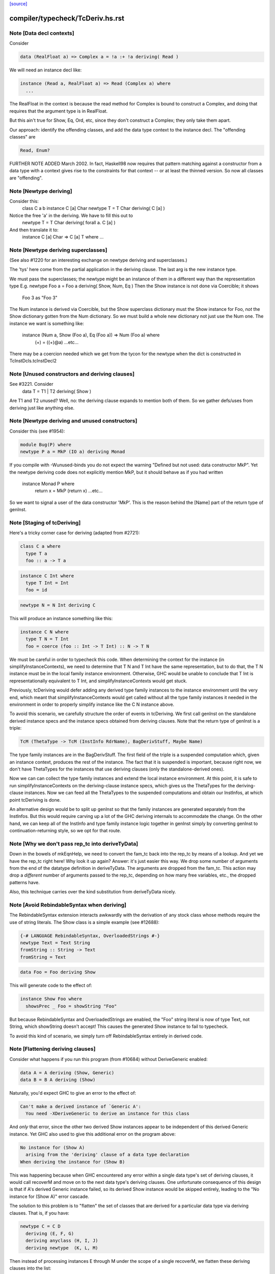 `[source] <https://gitlab.haskell.org/ghc/ghc/tree/master/compiler/typecheck/TcDeriv.hs>`_

====================
compiler/typecheck/TcDeriv.hs.rst
====================

Note [Data decl contexts]
~~~~~~~~~~~~~~~~~~~~~~~~~
Consider

.. code-block:: haskell

        data (RealFloat a) => Complex a = !a :+ !a deriving( Read )

We will need an instance decl like:

.. code-block:: haskell

        instance (Read a, RealFloat a) => Read (Complex a) where
          ...

The RealFloat in the context is because the read method for Complex is bound
to construct a Complex, and doing that requires that the argument type is
in RealFloat.

But this ain't true for Show, Eq, Ord, etc, since they don't construct
a Complex; they only take them apart.

Our approach: identify the offending classes, and add the data type
context to the instance decl.  The "offending classes" are

.. code-block:: haskell

        Read, Enum?

FURTHER NOTE ADDED March 2002.  In fact, Haskell98 now requires that
pattern matching against a constructor from a data type with a context
gives rise to the constraints for that context -- or at least the thinned
version.  So now all classes are "offending".



Note [Newtype deriving]
~~~~~~~~~~~~~~~~~~~~~~~
Consider this:
    class C a b
    instance C [a] Char
    newtype T = T Char deriving( C [a] )

Notice the free 'a' in the deriving.  We have to fill this out to
    newtype T = T Char deriving( forall a. C [a] )

And then translate it to:
    instance C [a] Char => C [a] T where ...




Note [Newtype deriving superclasses]
~~~~~~~~~~~~~~~~~~~~~~~~~~~~~~~~~~
(See also #1220 for an interesting exchange on newtype
deriving and superclasses.)

The 'tys' here come from the partial application in the deriving
clause. The last arg is the new instance type.

We must pass the superclasses; the newtype might be an instance
of them in a different way than the representation type
E.g.            newtype Foo a = Foo a deriving( Show, Num, Eq )
Then the Show instance is not done via Coercible; it shows
        Foo 3 as "Foo 3"
The Num instance is derived via Coercible, but the Show superclass
dictionary must the Show instance for Foo, *not* the Show dictionary
gotten from the Num dictionary. So we must build a whole new dictionary
not just use the Num one.  The instance we want is something like:
     instance (Num a, Show (Foo a), Eq (Foo a)) => Num (Foo a) where
        (+) = ((+)@a)
        ...etc...
There may be a coercion needed which we get from the tycon for the newtype
when the dict is constructed in TcInstDcls.tcInstDecl2




Note [Unused constructors and deriving clauses]
~~~~~~~~~~~~~~~~~~~~~~~~~~~~~~~~~~~~~~~~~~~~~~~
See #3221.  Consider
   data T = T1 | T2 deriving( Show )
Are T1 and T2 unused?  Well, no: the deriving clause expands to mention
both of them.  So we gather defs/uses from deriving just like anything else.



Note [Newtype deriving and unused constructors]
~~~~~~~~~~~~~~~~~~~~~~~~~~~~~~~~~~~~~~~~~~~~~~~
Consider this (see #1954):

.. code-block:: haskell

  module Bug(P) where
  newtype P a = MkP (IO a) deriving Monad

If you compile with -Wunused-binds you do not expect the warning
"Defined but not used: data constructor MkP". Yet the newtype deriving
code does not explicitly mention MkP, but it should behave as if you
had written
  instance Monad P where
     return x = MkP (return x)
     ...etc...

So we want to signal a user of the data constructor 'MkP'.
This is the reason behind the [Name] part of the return type
of genInst.



Note [Staging of tcDeriving]
~~~~~~~~~~~~~~~~~~~~~~~~~~~~
Here's a tricky corner case for deriving (adapted from #2721):

.. code-block:: haskell

    class C a where
      type T a
      foo :: a -> T a

.. code-block:: haskell

    instance C Int where
      type T Int = Int
      foo = id

.. code-block:: haskell

    newtype N = N Int deriving C

This will produce an instance something like this:

.. code-block:: haskell

    instance C N where
      type T N = T Int
      foo = coerce (foo :: Int -> T Int) :: N -> T N

We must be careful in order to typecheck this code. When determining the
context for the instance (in simplifyInstanceContexts), we need to determine
that T N and T Int have the same representation, but to do that, the T N
instance must be in the local family instance environment. Otherwise, GHC
would be unable to conclude that T Int is representationally equivalent to
T Int, and simplifyInstanceContexts would get stuck.

Previously, tcDeriving would defer adding any derived type family instances to
the instance environment until the very end, which meant that
simplifyInstanceContexts would get called without all the type family instances
it needed in the environment in order to properly simplify instance like
the C N instance above.

To avoid this scenario, we carefully structure the order of events in
tcDeriving. We first call genInst on the standalone derived instance specs and
the instance specs obtained from deriving clauses. Note that the return type of
genInst is a triple:

.. code-block:: haskell

    TcM (ThetaType -> TcM (InstInfo RdrName), BagDerivStuff, Maybe Name)

The type family instances are in the BagDerivStuff. The first field of the
triple is a suspended computation which, given an instance context, produces
the rest of the instance. The fact that it is suspended is important, because
right now, we don't have ThetaTypes for the instances that use deriving clauses
(only the standalone-derived ones).

Now we can can collect the type family instances and extend the local instance
environment. At this point, it is safe to run simplifyInstanceContexts on the
deriving-clause instance specs, which gives us the ThetaTypes for the
deriving-clause instances. Now we can feed all the ThetaTypes to the
suspended computations and obtain our InstInfos, at which point
tcDeriving is done.

An alternative design would be to split up genInst so that the
family instances are generated separately from the InstInfos. But this would
require carving up a lot of the GHC deriving internals to accommodate the
change. On the other hand, we can keep all of the InstInfo and type family
instance logic together in genInst simply by converting genInst to
continuation-returning style, so we opt for that route.



Note [Why we don't pass rep_tc into deriveTyData]
~~~~~~~~~~~~~~~~~~~~~~~~~~~~~~~~~~~~~~~~~~~~~~~~~
Down in the bowels of mkEqnHelp, we need to convert the fam_tc back into
the rep_tc by means of a lookup. And yet we have the rep_tc right here!
Why look it up again? Answer: it's just easier this way.
We drop some number of arguments from the end of the datatype definition
in deriveTyData. The arguments are dropped from the fam_tc.
This action may drop a *different* number of arguments
passed to the rep_tc, depending on how many free variables, etc., the
dropped patterns have.

Also, this technique carries over the kind substitution from deriveTyData
nicely.



Note [Avoid RebindableSyntax when deriving]
~~~~~~~~~~~~~~~~~~~~~~~~~~~~~~~~~~~~~~~~~~
The RebindableSyntax extension interacts awkwardly with the derivation of
any stock class whose methods require the use of string literals. The Show
class is a simple example (see #12688):

.. code-block:: haskell

  {-# LANGUAGE RebindableSyntax, OverloadedStrings #-}
  newtype Text = Text String
  fromString :: String -> Text
  fromString = Text

.. code-block:: haskell

  data Foo = Foo deriving Show

This will generate code to the effect of:

.. code-block:: haskell

  instance Show Foo where
    showsPrec _ Foo = showString "Foo"

But because RebindableSyntax and OverloadedStrings are enabled, the "Foo"
string literal is now of type Text, not String, which showString doesn't
accept! This causes the generated Show instance to fail to typecheck.

To avoid this kind of scenario, we simply turn off RebindableSyntax entirely
in derived code.



Note [Flattening deriving clauses]
~~~~~~~~~~~~~~~~~~~~~~~~~~~~~~~~~~
Consider what happens if you run this program (from #10684) without
DeriveGeneric enabled:

.. code-block:: haskell

    data A = A deriving (Show, Generic)
    data B = B A deriving (Show)

Naturally, you'd expect GHC to give an error to the effect of:

.. code-block:: haskell

    Can't make a derived instance of `Generic A':
      You need -XDeriveGeneric to derive an instance for this class

And *only* that error, since the other two derived Show instances appear to be
independent of this derived Generic instance. Yet GHC also used to give this
additional error on the program above:

.. code-block:: haskell

    No instance for (Show A)
      arising from the 'deriving' clause of a data type declaration
    When deriving the instance for (Show B)

This was happening because when GHC encountered any error within a single
data type's set of deriving clauses, it would call recoverM and move on
to the next data type's deriving clauses. One unfortunate consequence of
this design is that if A's derived Generic instance failed, so its derived
Show instance would be skipped entirely, leading to the "No instance for
(Show A)" error cascade.

The solution to this problem is to "flatten" the set of classes that are
derived for a particular data type via deriving clauses. That is, if
you have:

.. code-block:: haskell

    newtype C = C D
      deriving (E, F, G)
      deriving anyclass (H, I, J)
      deriving newtype  (K, L, M)

Then instead of processing instances E through M under the scope of a single
recoverM, we flatten these deriving clauses into the list:

.. code-block:: haskell

    [ E (Nothing)
    , F (Nothing)
    , G (Nothing)
    , H (Just anyclass)
    , I (Just anyclass)
    , J (Just anyclass)
    , K (Just newtype)
    , L (Just newtype)
    , M (Just newtype) ]

And then process each class individually, under its own recoverM scope. That
way, failure to derive one class doesn't cancel out other classes in the
same set of clause-derived classes.
----------------------------------------------------------------


Note [tc_args and tycon arity]
~~~~~~~~~~~~~~~~~~~~~~~~~~~~~~~~~
You might wonder if we could use (tyConArity tc) at this point, rather
than (length tc_args).  But for data families the two can differ!  The
tc and tc_args passed into 'deriveTyData' come from 'deriveClause' which
in turn gets them from 'tyConFamInstSig_maybe' which in turn gets them
from DataFamInstTyCon:

| DataFamInstTyCon          -- See Note [Data type families]
      (CoAxiom Unbranched)
      TyCon   -- The family TyCon
      [Type]  -- Argument types (mentions the tyConTyVars of this TyCon)
              -- No shorter in length than the tyConTyVars of the family TyCon
              -- How could it be longer? See [Arity of data families] in FamInstEnv

Notice that the arg tys might not be the same as the family tycon arity
(= length tyConTyVars).



Note [Unify kinds in deriving]
~~~~~~~~~~~~~~~~~~~~~~~~~~~~~~
Consider (#8534)
    data T a b = MkT a deriving( Functor )
    -- where Functor :: (*->*) -> Constraint

So T :: forall k. * -> k -> *.   We want to get
    instance Functor (T * (a:*)) where ...
Notice the '*' argument to T.

Moreover, as well as instantiating T's kind arguments, we may need to instantiate
C's kind args.  Consider (#8865):
  newtype T a b = MkT (Either a b) deriving( Category )
where
  Category :: forall k. (k -> k -> *) -> Constraint
We need to generate the instance
  instance Category * (Either a) where ...
Notice the '*' argument to Category.

So we need to
 * drop arguments from (T a b) to match the number of
   arrows in the (last argument of the) class;
 * and then *unify* kind of the remaining type against the
   expected kind, to figure out how to instantiate C's and T's
   kind arguments.

In the two examples,
 * we unify   kind-of( T k (a:k) ) ~ kind-of( Functor )
         i.e.      (k -> *) ~ (* -> *)   to find k:=*.
         yielding  k:=*

 * we unify   kind-of( Either ) ~ kind-of( Category )
         i.e.      (* -> * -> *)  ~ (k -> k -> k)
         yielding  k:=*

Now we get a kind substitution.  We then need to:

  1. Remove the substituted-out kind variables from the quantified kind vars

  2. Apply the substitution to the kinds of quantified *type* vars
     (and extend the substitution to reflect this change)

  3. Apply that extended substitution to the non-dropped args (types and
     kinds) of the type and class

Forgetting step (2) caused #8893:
  data V a = V [a] deriving Functor
  data P (x::k->*) (a:k) = P (x a) deriving Functor
  data C (x::k->*) (a:k) = C (V (P x a)) deriving Functor

When deriving Functor for P, we unify k to *, but we then want
an instance   $df :: forall (x:*->*). Functor x => Functor (P * (x:*->*))
and similarly for C.  Notice the modified kind of x, both at binding
and occurrence sites.

This can lead to some surprising results when *visible* kind binder is
unified (in contrast to the above examples, in which only non-visible kind
binders were considered). Consider this example from #11732:

.. code-block:: haskell

    data T k (a :: k) = MkT deriving Functor

Since unification yields k:=*, this results in a generated instance of:

.. code-block:: haskell

    instance Functor (T *) where ...

which looks odd at first glance, since one might expect the instance head
to be of the form Functor (T k). Indeed, one could envision an alternative
generated instance of:

.. code-block:: haskell

    instance (k ~ *) => Functor (T k) where

But this does not typecheck by design: kind equalities are not allowed to be
bound in types, only terms. But in essence, the two instance declarations are
entirely equivalent, since even though (T k) matches any kind k, the only
possibly value for k is *, since anything else is ill-typed. As a result, we can
just as comfortably use (T *).

Another way of thinking about is: deriving clauses often infer constraints.
For example:

.. code-block:: haskell

    data S a = S a deriving Eq

infers an (Eq a) constraint in the derived instance. By analogy, when we
are deriving Functor, we might infer an equality constraint (e.g., k ~ *).
The only distinction is that GHC instantiates equality constraints directly
during the deriving process.

Another quirk of this design choice manifests when typeclasses have visible
kind parameters. Consider this code (also from #11732):

.. code-block:: haskell

    class Cat k (cat :: k -> k -> *) where
      catId   :: cat a a
      catComp :: cat b c -> cat a b -> cat a c

.. code-block:: haskell

    instance Cat * (->) where
      catId   = id
      catComp = (.)

.. code-block:: haskell

    newtype Fun a b = Fun (a -> b) deriving (Cat k)

Even though we requested a derived instance of the form (Cat k Fun), the
kind unification will actually generate (Cat * Fun) (i.e., the same thing as if
the user wrote deriving (Cat *)).

What happens with DerivingVia, when you have yet another type? Consider:

.. code-block:: haskell

  newtype Foo (a :: Type) = MkFoo (Proxy a)
    deriving Functor via Proxy

As before, we unify the kind of Foo (* -> *) with the kind of the argument to
Functor (* -> *). But that's not enough: the `via` type, Proxy, has the kind
(k -> *), which is more general than what we want. So we must additionally
unify (k -> *) with (* -> *).

Currently, all of this unification is implemented kludgily with the pure
unifier, which is rather tiresome. #14331 lays out a plan for how this
might be made cleaner.



Note [Unification of two kind variables in deriving]
~~~~~~~~~~~~~~~~~~~~~~~~~~~~~~~~~~~~~~~~~~~~~~~~~~~~
As a special case of the Note above, it is possible to derive an instance of
a poly-kinded typeclass for a poly-kinded datatype. For example:

.. code-block:: haskell

    class Category (cat :: k -> k -> *) where
    newtype T (c :: k -> k -> *) a b = MkT (c a b) deriving Category

This case is suprisingly tricky. To see why, let's write out what instance GHC
will attempt to derive (using -fprint-explicit-kinds syntax):

.. code-block:: haskell

    instance Category k1 (T k2 c) where ...

GHC will attempt to unify k1 and k2, which produces a substitution (kind_subst)
that looks like [k2 :-> k1]. Importantly, we need to apply this substitution to
the type variable binder for c, since its kind is (k2 -> k2 -> *).

We used to accomplish this by doing the following:

.. code-block:: haskell

    unmapped_tkvs = filter (`notElemTCvSubst` kind_subst) all_tkvs
    (subst, _)    = substTyVarBndrs kind_subst unmapped_tkvs

Where all_tkvs contains all kind variables in the class and instance types (in
this case, all_tkvs = [k1,k2]). But since kind_subst only has one mapping,
this results in unmapped_tkvs being [k1], and as a consequence, k1 gets mapped
to another kind variable in subst! That is, subst = [k2 :-> k1, k1 :-> k_new].
This is bad, because applying that substitution yields the following instance:

.. code-block:: haskell

   instance Category k_new (T k1 c) where ...

In other words, keeping k1 in unmapped_tvks taints the substitution, resulting
in an ill-kinded instance (this caused #11837).

To prevent this, we need to filter out any variable from all_tkvs which either

1. Appears in the domain of kind_subst. notElemTCvSubst checks this.
2. Appears in the range of kind_subst. To do this, we compute the free
   variable set of the range of kind_subst with getTCvSubstRangeFVs, and check
   if a kind variable appears in that set.



Note [Eta-reducing type synonyms]
~~~~~~~~~~~~~~~~~~~~~~~~~~~~~~~~~~~~~~~
One can instantiate a type in a data family instance with a type synonym that
mentions other type variables:

.. code-block:: haskell

  type Const a b = a
  data family Fam (f :: * -> *) (a :: *)
  newtype instance Fam f (Const a f) = Fam (f a) deriving Functor

It is also possible to define kind synonyms, and they can mention other types in
a datatype declaration. For example,

.. code-block:: haskell

  type Const a b = a
  newtype T f (a :: Const * f) = T (f a) deriving Functor

When deriving, we need to perform eta-reduction analysis to ensure that none of
the eta-reduced type variables are mentioned elsewhere in the declaration. But
we need to be careful, because if we don't expand through the Const type
synonym, we will mistakenly believe that f is an eta-reduced type variable and
fail to derive Functor, even though the code above is correct (see #11416,
where this was first noticed). For this reason, we expand the type synonyms in
the eta-reduced types before doing any analysis.


Note [Looking up family instances for deriving]
~~~~~~~~~~~~~~~~~~~~~~~~~~~~~~~~~~~~~~~~~~~~~~~
tcLookupFamInstExact is an auxiliary lookup wrapper which requires
that looked-up family instances exist.  If called with a vanilla
tycon, the old type application is simply returned.

If we have
  data instance F () = ... deriving Eq
  data instance F () = ... deriving Eq
then tcLookupFamInstExact will be confused by the two matches;
but that can't happen because tcInstDecls1 doesn't call tcDeriving
if there are any overlaps.

There are two other things that might go wrong with the lookup.
First, we might see a standalone deriving clause
   deriving Eq (F ())
when there is no data instance F () in scope.

Note that it's OK to have
  data instance F [a] = ...
  deriving Eq (F [(a,b)])
where the match is not exact; the same holds for ordinary data types
with standalone deriving declarations.



Note [Deriving, type families, and partial applications]
~~~~~~~~~~~~~~~~~~~~~~~~~~~~~~~~~~~~~~~~~~~~~~~~~~~~~~~~
When there are no type families, it's quite easy:

.. code-block:: haskell

    newtype S a = MkS [a]
    -- :CoS :: S  ~ []  -- Eta-reduced

.. code-block:: haskell

    instance Eq [a] => Eq (S a)         -- by coercion sym (Eq (:CoS a)) : Eq [a] ~ Eq (S a)
    instance Monad [] => Monad S        -- by coercion sym (Monad :CoS)  : Monad [] ~ Monad S

When type familes are involved it's trickier:

.. code-block:: haskell

    data family T a b
    newtype instance T Int a = MkT [a] deriving( Eq, Monad )
    -- :RT is the representation type for (T Int a)
    --  :Co:RT    :: :RT ~ []          -- Eta-reduced!
    --  :CoF:RT a :: T Int a ~ :RT a   -- Also eta-reduced!

.. code-block:: haskell

    instance Eq [a] => Eq (T Int a)     -- easy by coercion
       -- d1 :: Eq [a]
       -- d2 :: Eq (T Int a) = d1 |> Eq (sym (:Co:RT a ; :coF:RT a))

.. code-block:: haskell

    instance Monad [] => Monad (T Int)  -- only if we can eta reduce???
       -- d1 :: Monad []
       -- d2 :: Monad (T Int) = d1 |> Monad (sym (:Co:RT ; :coF:RT))

Note the need for the eta-reduced rule axioms.  After all, we can
write it out
    instance Monad [] => Monad (T Int)  -- only if we can eta reduce???
      return x = MkT [x]
      ... etc ...

See Note [Eta reduction for data families] in FamInstEnv

%************************************************************************
%*                                                                      *
                Deriving data types
*                                                                      *
************************************************************************


Note [Recursive newtypes]
~~~~~~~~~~~~~~~~~~~~~~~~~
Newtype deriving works fine, even if the newtype is recursive.
e.g.    newtype S1 = S1 [T1 ()]
        newtype T1 a = T1 (StateT S1 IO a ) deriving( Monad )
Remember, too, that type families are currently (conservatively) given
a recursive flag, so this also allows newtype deriving to work
for type famillies.

We used to exclude recursive types, because we had a rather simple
minded way of generating the instance decl:
   newtype A = MkA [A]
   instance Eq [A] => Eq A      -- Makes typechecker loop!
But now we require a simple context, so it's ok.



Note [Determining whether newtype-deriving is appropriate]
~~~~~~~~~~~~~~~~~~~~~~~~~~~~~~~~~~~~~~~~~~~~~~~~~~~~~~~~~~
When we see
  newtype NT = MkNT Foo
    deriving C
we have to decide how to perform the deriving. Do we do newtype deriving,
or do we do normal deriving? In general, we prefer to do newtype deriving
wherever possible. So, we try newtype deriving unless there's a glaring
reason not to.

"Glaring reasons not to" include trying to derive a class for which a
coercion-based instance doesn't make sense. These classes are listed in
the definition of non_coercible_class. They include Show (since it must
show the name of the datatype) and Traversable (since a coercion-based
Traversable instance is ill-roled).

However, non_coercible_class is ignored if the user explicitly requests
to derive an instance with GeneralizedNewtypeDeriving using the newtype
deriving strategy. In such a scenario, GHC will unquestioningly try to
derive the instance via coercions (even if the final generated code is
ill-roled!). See Note [Deriving strategies].

Note that newtype deriving might fail, even after we commit to it. This
is because the derived instance uses `coerce`, which must satisfy its
`Coercible` constraint. This is different than other deriving scenarios,
where we're sure that the resulting instance will type-check.



Note [GND and associated type families]
~~~~~~~~~~~~~~~~~~~~~~~~~~~~~~~~~~~~~~~
It's possible to use GeneralizedNewtypeDeriving (GND) to derive instances for
classes with associated type families. A general recipe is:

.. code-block:: haskell

    class C x y z where
      type T y z x
      op :: x -> [y] -> z

.. code-block:: haskell

    newtype N a = MkN <rep-type> deriving( C )

.. code-block:: haskell

    =====>

.. code-block:: haskell

    instance C x y <rep-type> => C x y (N a) where
      type T y (N a) x = T y <rep-type> x
      op = coerce (op :: x -> [y] -> <rep-type>)

However, we must watch out for three things:

(a) The class must not contain any data families. If it did, we'd have to
    generate a fresh data constructor name for the derived data family
    instance, and it's not clear how to do this.

(b) Each associated type family's type variables must mention the last type
    variable of the class. As an example, you wouldn't be able to use GND to
    derive an instance of this class:

.. code-block:: haskell

      class C a b where
        type T a

.. code-block:: haskell

    But you would be able to derive an instance of this class:

.. code-block:: haskell

      class C a b where
        type T b

.. code-block:: haskell

    The difference is that in the latter T mentions the last parameter of C
    (i.e., it mentions b), but the former T does not. If you tried, e.g.,

.. code-block:: haskell

      newtype Foo x = Foo x deriving (C a)

.. code-block:: haskell

    with the former definition of C, you'd end up with something like this:

.. code-block:: haskell

      instance C a (Foo x) where
        type T a = T ???

.. code-block:: haskell

    This T family instance doesn't mention the newtype (or its representation
    type) at all, so we disallow such constructions with GND.

(c) UndecidableInstances might need to be enabled. Here's a case where it is
    most definitely necessary:

.. code-block:: haskell

      class C a where
        type T a
      newtype Loop = Loop MkLoop deriving C

.. code-block:: haskell

      =====>

.. code-block:: haskell

      instance C Loop where
        type T Loop = T Loop

.. code-block:: haskell

    Obviously, T Loop would send the typechecker into a loop. Unfortunately,
    you might even need UndecidableInstances even in cases where the
    typechecker would be guaranteed to terminate. For example:

.. code-block:: haskell

      instance C Int where
        type C Int = Int
      newtype MyInt = MyInt Int deriving C

.. code-block:: haskell

      =====>

.. code-block:: haskell

      instance C MyInt where
        type T MyInt = T Int

.. code-block:: haskell

    GHC's termination checker isn't sophisticated enough to conclude that the
    definition of T MyInt terminates, so UndecidableInstances is required.

(d) For the time being, we do not allow the last type variable of the class to
    appear in a /kind/ of an associated type family definition. For instance:

.. code-block:: haskell

    class C a where
      type T1 a        -- OK
      type T2 (x :: a) -- Illegal: a appears in the kind of x
      type T3 y :: a   -- Illegal: a appears in the kind of (T3 y)

.. code-block:: haskell

    The reason we disallow this is because our current approach to deriving
    associated type family instances—i.e., by unwrapping the newtype's type
    constructor as shown above—is ill-equipped to handle the scenario when
    the last type variable appears as an implicit argument. In the worst case,
    allowing the last variable to appear in a kind can result in improper Core
    being generated (see #14728).

.. code-block:: haskell

    There is hope for this feature being added some day, as one could
    conceivably take a newtype axiom (which witnesses a coercion between a
    newtype and its representation type) at lift that through each associated
    type at the Core level. See #14728, comment:3 for a sketch of how this
    might work. Until then, we disallow this featurette wholesale.

The same criteria apply to DerivingVia.



Note [Bindings for Generalised Newtype Deriving]
~~~~~~~~~~~~~~~~~~~~~~~~~~~~~~~~~~~~~~~~~~~~~~~~
Consider
  class Eq a => C a where
     f :: a -> a
  newtype N a = MkN [a] deriving( C )
  instance Eq (N a) where ...

The 'deriving C' clause generates, in effect
  instance (C [a], Eq a) => C (N a) where
     f = coerce (f :: [a] -> [a])

This generates a cast for each method, but allows the superclasse to
be worked out in the usual way.  In this case the superclass (Eq (N
a)) will be solved by the explicit Eq (N a) instance.  We do *not*
create the superclasses by casting the superclass dictionaries for the
representation type.

See the paper "Safe zero-cost coercions for Haskell".



Note [DeriveAnyClass and default family instances]
~~~~~~~~~~~~~~~~~~~~~~~~~~~~~~~~~~~~~~~~~~~~~~~~~~

When a class has a associated type family with a default instance, e.g.:

.. code-block:: haskell

  class C a where
    type T a
    type T a = Char

then there are a couple of scenarios in which a user would expect T a to
default to Char. One is when an instance declaration for C is given without
an implementation for T:

.. code-block:: haskell

  instance C Int

Another scenario in which this can occur is when the -XDeriveAnyClass extension
is used:

.. code-block:: haskell

  data Example = Example deriving (C, Generic)

In the latter case, we must take care to check if C has any associated type
families with default instances, because -XDeriveAnyClass will never provide
an implementation for them. We "fill in" the default instances using the
tcATDefault function from TcClassDcl (which is also used in TcInstDcls to
handle the empty instance declaration case).



Note [Deriving strategies]
~~~~~~~~~~~~~~~~~~~~~~~~~~
GHC has a notion of deriving strategies, which allow the user to explicitly
request which approach to use when deriving an instance (enabled with the
-XDerivingStrategies language extension). For more information, refer to the
original issue (#10598) or the associated wiki page:
https://ghc.haskell.org/trac/ghc/wiki/Commentary/Compiler/DerivingStrategies

A deriving strategy can be specified in a deriving clause:

.. code-block:: haskell

    newtype Foo = MkFoo Bar
      deriving newtype C

Or in a standalone deriving declaration:

.. code-block:: haskell

    deriving anyclass instance C Foo

-XDerivingStrategies also allows the use of multiple deriving clauses per data
declaration so that a user can derive some instance with one deriving strategy
and other instances with another deriving strategy. For example:

.. code-block:: haskell

    newtype Baz = Baz Quux
      deriving          (Eq, Ord)
      deriving stock    (Read, Show)
      deriving newtype  (Num, Floating)
      deriving anyclass C

Currently, the deriving strategies are:

* stock: Have GHC implement a "standard" instance for a data type, if possible
  (e.g., Eq, Ord, Generic, Data, Functor, etc.)

* anyclass: Use -XDeriveAnyClass

* newtype: Use -XGeneralizedNewtypeDeriving

* via: Use -XDerivingVia

The latter two strategies (newtype and via) are referred to as the
"coerce-based" strategies, since they generate code that relies on the `coerce`
function. The former two strategies (stock and anyclass), in contrast, are
referred to as the "originative" strategies, since they create "original"
instances instead of "reusing" old instances (by way of `coerce`).

If an explicit deriving strategy is not given, GHC has an algorithm it uses to
determine which strategy it will actually use. The algorithm is quite long,
so it lives in the Haskell wiki at
https://ghc.haskell.org/trac/ghc/wiki/Commentary/Compiler/DerivingStrategies
("The deriving strategy resolution algorithm" section).

Internally, GHC uses the DerivStrategy datatype to denote a user-requested
deriving strategy, and it uses the DerivSpecMechanism datatype to denote what
GHC will use to derive the instance after taking the above steps. In other
words, GHC will always settle on a DerivSpecMechnism, even if the user did not
ask for a particular DerivStrategy (using the algorithm linked to above).



Note [Deriving instances for classes themselves]
~~~~~~~~~~~~~~~~~~~~~~~~~~~~~~~~~~~~~~~~~~~~~~~~
Much of the code in TcDeriv assumes that deriving only works on data types.
But this assumption doesn't hold true for DeriveAnyClass, since it's perfectly
reasonable to do something like this:

.. code-block:: haskell

  {-# LANGUAGE DeriveAnyClass #-}
  class C1 (a :: Constraint) where
  class C2 where
  deriving instance C1 C2
    -- This is equivalent to `instance C1 C2`

If DeriveAnyClass isn't enabled in the code above (i.e., it defaults to stock
deriving), we throw a special error message indicating that DeriveAnyClass is
the only way to go. We don't bother throwing this error if an explicit 'stock'
or 'newtype' keyword is used, since both options have their own perfectly
sensible error messages in the case of the above code (as C1 isn't a stock
derivable class, and C2 isn't a newtype).


